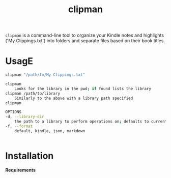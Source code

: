 #+TITLE:clipman
#+DESCRIPTION: The project README

=clipman= is a command-line tool to organize your Kindle notes and highlights ('My
Clippings.txt') into folders and separate files based on their book titles.

* UsagE
#+BEGIN_SRC sh
clipman "/path/to/My Clippings.txt"

clipman
    Looks for the library in the pwd; if found lists the library
clipman /path/to/library
    Similarly to the above with a library path specified
clipman

OPTIONS
-d, --library-dir
    the path to a library to perform operations on; defaults to current directory
-f, --format
    default, kindle, json, markdown


#+END_SRC

* Installation
*Requirements*
